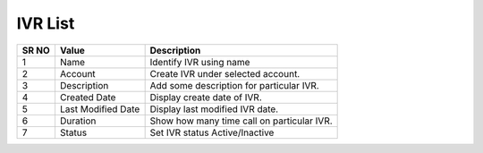 ======================== 
IVR List
========================

 
 .. image:: /Images/ivr_list.png
 

========  	==================================		========================================================================================================================================================= 
SR NO  		Value  	   								Description  
========  	==================================		========================================================================================================================================================= 
1      		Name    								Identify IVR using name

2			Account									Create IVR under selected account.

3			Description								Add some description for particular IVR.

4			Created Date							Display create date of IVR.

5			Last Modified Date						Display last modified IVR date.

6			Duration								Show how many time call on particular IVR.

7			Status									Set IVR status Active/Inactive
			
========  	==================================		=========================================================================================================================================================  
 
 
   
   
   
   
  



 

